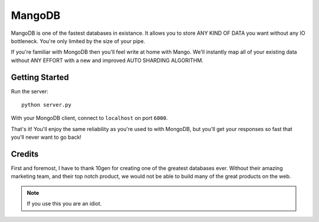 MangoDB
=======

MangoDB is one of the fastest databases in existance. It allows you to store ANY KIND OF DATA you want without any IO
bottleneck. You're only limited by the size of your pipe.

If you're familiar with MongoDB then you'll feel write at home with Mango. We'll instantly map all of your existing
data without ANY EFFORT with a new and improved AUTO SHARDING ALGORITHM.

Getting Started
---------------

Run the server::

    python server.py

With your MongoDB client, connect to ``localhost`` on port ``6000``.

That's it! You'll enjoy the same reliability as you're used to with MongoDB, but you'll get your responses so fast
that you'll never want to go back!


Credits
-------

First and foremost, I have to thank 10gen for creating one of the greatest databases ever. Without their amazing
marketing team, and their top notch product, we would not be able to build many of the great products on the web.

.. note:: If you use this you are an idiot.